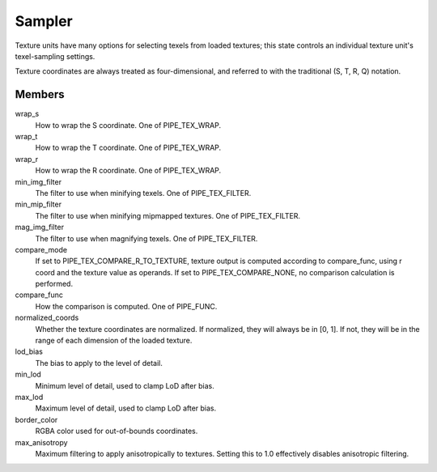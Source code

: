.. _sampler:

Sampler
=======

Texture units have many options for selecting texels from loaded textures;
this state controls an individual texture unit's texel-sampling settings.

Texture coordinates are always treated as four-dimensional, and referred to
with the traditional (S, T, R, Q) notation.

Members
-------

wrap_s
    How to wrap the S coordinate. One of PIPE_TEX_WRAP.
wrap_t
    How to wrap the T coordinate. One of PIPE_TEX_WRAP.
wrap_r
    How to wrap the R coordinate. One of PIPE_TEX_WRAP.
min_img_filter
    The filter to use when minifying texels. One of PIPE_TEX_FILTER.
min_mip_filter
    The filter to use when minifying mipmapped textures. One of
    PIPE_TEX_FILTER.
mag_img_filter
    The filter to use when magnifying texels. One of PIPE_TEX_FILTER.
compare_mode
    If set to PIPE_TEX_COMPARE_R_TO_TEXTURE, texture output is computed
    according to compare_func, using r coord and the texture value as operands.
    If set to PIPE_TEX_COMPARE_NONE, no comparison calculation is performed.
compare_func
    How the comparison is computed. One of PIPE_FUNC.
normalized_coords
    Whether the texture coordinates are normalized. If normalized, they will
    always be in [0, 1]. If not, they will be in the range of each dimension
    of the loaded texture.
lod_bias
    The bias to apply to the level of detail.
min_lod
    Minimum level of detail, used to clamp LoD after bias.
max_lod
    Maximum level of detail, used to clamp LoD after bias.
border_color
    RGBA color used for out-of-bounds coordinates.
max_anisotropy
    Maximum filtering to apply anisotropically to textures. Setting this to
    1.0 effectively disables anisotropic filtering.
